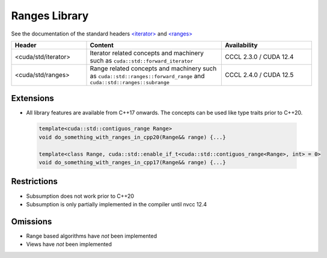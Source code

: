 .. _libcudacxx-standard-api-ranges:

Ranges Library
=======================

See the documentation of the standard headers `\<iterator\> <https://en.cppreference.com/w/cpp/header/iterator>`_ and
`\<ranges\> <https://en.cppreference.com/w/cpp/header/ranges>`_

.. list-table::
   :widths: 25 45 30
   :header-rows: 1

   * - Header
     - Content
     - Availability
   * - <cuda/std/iterator>
     - Iterator related concepts and machinery such as ``cuda::std::forward_iterator``
     - CCCL 2.3.0 / CUDA 12.4
   * - <cuda/std/ranges>
     - Range related concepts and machinery such as ``cuda::std::ranges::forward_range`` and ``cuda::std::ranges::subrange``
     - CCCL 2.4.0 / CUDA 12.5

Extensions
----------

-  All library features are available from C++17 onwards. The concepts can be used like type traits prior to C++20.

  .. code:: cpp

    template<cuda::std::contiguos_range Range>
    void do_something_with_ranges_in_cpp20(Range&& range) {...}

    template<class Range, cuda::std::enable_if_t<cuda::std::contiguos_range<Range>, int> = 0>
    void do_something_with_ranges_in_cpp17(Range&& range) {...}

Restrictions
------------

-  Subsumption does not work prior to C++20
-  Subsumption is only partially implemented in the compiler until nvcc 12.4

Omissions
---------

-  Range based algorithms have *not* been implemented
-  Views have *not* been implemented
